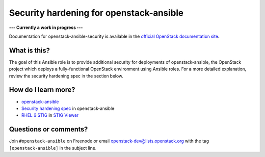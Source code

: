 Security hardening for openstack-ansible
----------------------------------------

**--- Currently a work in progress ---**

Documentation for openstack-ansible-security is available in the `official
OpenStack documentation site`_.

.. _official OpenStack documentation site: http://docs.openstack.org/developer/openstack-ansible-security/

What is this?
~~~~~~~~~~~~~

The goal of this Ansible role is to provide additional security for deployments of openstack-ansible, the OpenStack project which deploys a fully-functional OpenStack environment using Ansible roles.  For a more detailed explanation, review the security hardening spec in the section below.

How do I learn more?
~~~~~~~~~~~~~~~~~~~~

* `openstack-ansible`_
* `Security hardening spec`_ in openstack-ansible
* `RHEL 6 STIG`_ in `STIG Viewer`_

.. _openstack-ansible: https://github.com/openstack/openstack-ansible
.. _Security hardening spec: http://specs.openstack.org/openstack/openstack-ansible-specs/specs/mitaka/security-hardening.html
.. _RHEL 6 STIG: https://www.stigviewer.com/stig/red_hat_enterprise_linux_6/
.. _STIG Viewer: https://www.stigviewer.com

Questions or comments?
~~~~~~~~~~~~~~~~~~~~~~

Join ``#openstack-ansible`` on Freenode or email openstack-dev@lists.openstack.org with the tag ``[openstack-ansible]`` in the subject line.
